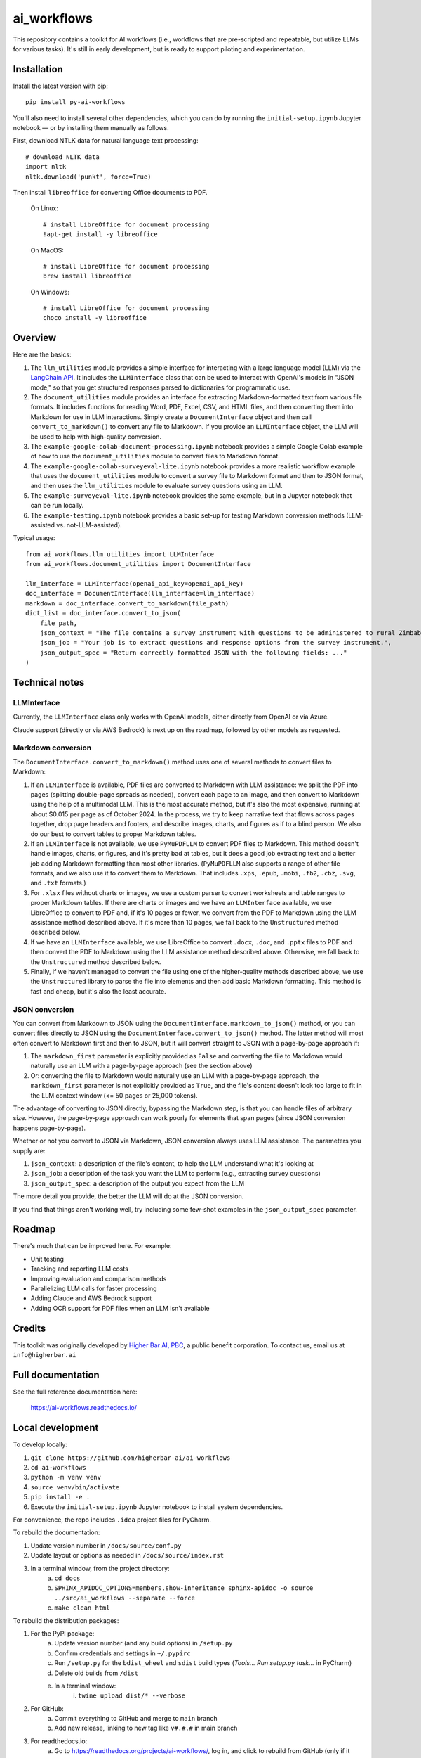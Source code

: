 ============
ai_workflows
============

This repository contains a toolkit for AI workflows (i.e., workflows that are pre-scripted and repeatable, but utilize
LLMs for various tasks). It's still in early development, but is ready to support piloting and experimentation.

Installation
------------

Install the latest version with pip::

    pip install py-ai-workflows

You'll also need to install several other dependencies, which you can do by running the ``initial-setup.ipynb`` Jupyter
notebook — or by installing them manually as follows.

First, download NTLK data for natural language text processing::

    # download NLTK data
    import nltk
    nltk.download('punkt', force=True)

Then install ``libreoffice`` for converting Office documents to PDF.

  On Linux::

    # install LibreOffice for document processing
    !apt-get install -y libreoffice

  On MacOS::

    # install LibreOffice for document processing
    brew install libreoffice

  On Windows::

    # install LibreOffice for document processing
    choco install -y libreoffice


Overview
---------

Here are the basics:

#. The ``llm_utilities`` module provides a simple interface for interacting with a large language model (LLM) via the
   `LangChain API <https://python.langchain.com/docs/>`_. It includes the ``LLMInterface`` class that can be used to
   interact with OpenAI's models in "JSON mode," so that you get structured responses parsed to dictionaries for
   programmatic use.

#. The ``document_utilities`` module provides an interface for extracting Markdown-formatted text from various file
   formats. It includes functions for reading Word, PDF, Excel, CSV, and HTML files, and then converting them into
   Markdown for use in LLM interactions. Simply create a ``DocumentInterface`` object and then call
   ``convert_to_markdown()`` to convert any file to Markdown. If you provide an ``LLMInterface`` object, the LLM will
   be used to help with high-quality conversion.
#. The ``example-google-colab-document-processing.ipynb`` notebook provides a simple Google Colab example of how to use
   the ``document_utilities`` module to convert files to Markdown format.
#. The ``example-google-colab-surveyeval-lite.ipynb`` notebook provides a more realistic workflow example that uses
   the ``document_utilities`` module to convert a survey file to Markdown format and then to JSON format, and then
   uses the ``llm_utilities`` module to evaluate survey questions using an LLM.
#. The ``example-surveyeval-lite.ipynb`` notebook provides the same example, but in a Jupyter notebook that can be run
   locally.
#. The ``example-testing.ipynb`` notebook provides a basic set-up for testing Markdown conversion methods (LLM-assisted
   vs. not-LLM-assisted).

Typical usage::

    from ai_workflows.llm_utilities import LLMInterface
    from ai_workflows.document_utilities import DocumentInterface

    llm_interface = LLMInterface(openai_api_key=openai_api_key)
    doc_interface = DocumentInterface(llm_interface=llm_interface)
    markdown = doc_interface.convert_to_markdown(file_path)
    dict_list = doc_interface.convert_to_json(
        file_path,
        json_context = "The file contains a survey instrument with questions to be administered to rural Zimbabwean household heads by a trained enumerator.",
        json_job = "Your job is to extract questions and response options from the survey instrument.",
        json_output_spec = "Return correctly-formatted JSON with the following fields: ..."
    )

Technical notes
---------------

LLMInterface
^^^^^^^^^^^^

Currently, the ``LLMInterface`` class only works with OpenAI models, either directly from OpenAI or via Azure.

Claude support (directly or via AWS Bedrock) is next up on the roadmap, followed by other models as requested.

Markdown conversion
^^^^^^^^^^^^^^^^^^^

The ``DocumentInterface.convert_to_markdown()`` method uses one of several methods to convert files to Markdown:

#. If an ``LLMInterface`` is available, PDF files are converted to Markdown with LLM assistance: we split the PDF into
   pages (splitting double-page spreads as needed), convert each page to an image, and then convert to Markdown using
   the help of a multimodal LLM. This is the most accurate method, but it's also the most expensive, running at about
   $0.015 per page as of October 2024. In the process, we try to keep narrative text that flows across pages together,
   drop page headers and footers, and describe images, charts, and figures as if to a blind person. We also do our best
   to convert tables to proper Markdown tables.
#. If an ``LLMInterface`` is not available, we use ``PyMuPDFLLM`` to convert PDF files to Markdown. This method
   doesn't handle images, charts, or figures, and it's pretty bad at tables, but it does a good job extracting text and
   a better job adding Markdown formatting than most other libraries. (``PyMuPDFLLM`` also supports a range of other
   file formats, and we also use it to convert them to Markdown. That includes ``.xps``, ``.epub``, ``.mobi``,
   ``.fb2``, ``.cbz``, ``.svg``, and ``.txt`` formats.)
#. For ``.xlsx`` files without charts or images, we use a custom parser to convert worksheets and table ranges to proper
   Markdown tables. If there are charts or images and we have an ``LLMInterface`` available, we use LibreOffice to
   convert to PDF and, if it's 10 pages or fewer, we convert from the PDF to Markdown using the LLM assistance method
   described above. If it's more than 10 pages, we fall back to the ``Unstructured`` method described below.
#. If we have an ``LLMInterface`` available, we use LibreOffice to convert ``.docx``, ``.doc``, and ``.pptx`` files to
   PDF and then convert the PDF to Markdown using the LLM assistance method described above. Otherwise, we fall back to
   the ``Unstructured`` method described below.
#. Finally, if we haven't managed to convert the file using one of the higher-quality methods described above, we use
   the ``Unstructured`` library to parse the file into elements and then add basic Markdown formatting. This method is
   fast and cheap, but it's also the least accurate.

JSON conversion
^^^^^^^^^^^^^^^

You can convert from Markdown to JSON using the ``DocumentInterface.markdown_to_json()`` method, or you can convert
files directly to JSON using the ``DocumentInterface.convert_to_json()`` method. The latter method will most often
convert to Markdown first and then to JSON, but it will convert straight to JSON with a page-by-page approach if:

#. The ``markdown_first`` parameter is explicitly provided as ``False`` and converting the file to Markdown would
   naturally use an LLM with a page-by-page approach (see the section above)
#. Or: converting the file to Markdown would naturally use an LLM with a page-by-page approach,
   the ``markdown_first`` parameter is not explicitly provided as ``True``, and the file's content doesn't look too
   large to fit in the LLM context window (<= 50 pages or 25,000 tokens).

The advantage of converting to JSON directly, bypassing the Markdown step, is that you can handle files of arbitrary
size. However, the page-by-page approach can work poorly for elements that span pages (since JSON conversion happens
page-by-page).

Whether or not you convert to JSON via Markdown, JSON conversion always uses LLM assistance. The parameters you supply
are:

#. ``json_context``: a description of the file's content, to help the LLM understand what it's looking at
#. ``json_job``: a description of the task you want the LLM to perform (e.g., extracting survey questions)
#. ``json_output_spec``: a description of the output you expect from the LLM

The more detail you provide, the better the LLM will do at the JSON conversion.

If you find that things aren't working well, try including some few-shot examples in the ``json_output_spec`` parameter.

Roadmap
-------

There's much that can be improved here. For example:

* Unit testing
* Tracking and reporting LLM costs
* Improving evaluation and comparison methods
* Parallelizing LLM calls for faster processing
* Adding Claude and AWS Bedrock support
* Adding OCR support for PDF files when an LLM isn't available

Credits
-------

This toolkit was originally developed by `Higher Bar AI, PBC <https://higherbar.ai>`_, a public benefit corporation. To
contact us, email us at ``info@higherbar.ai``

Full documentation
------------------

See the full reference documentation here:

    https://ai-workflows.readthedocs.io/

Local development
-----------------

To develop locally:

#. ``git clone https://github.com/higherbar-ai/ai-workflows``
#. ``cd ai-workflows``
#. ``python -m venv venv``
#. ``source venv/bin/activate``
#. ``pip install -e .``
#. Execute the ``initial-setup.ipynb`` Jupyter notebook to install system dependencies.

For convenience, the repo includes ``.idea`` project files for PyCharm.

To rebuild the documentation:

#. Update version number in ``/docs/source/conf.py``
#. Update layout or options as needed in ``/docs/source/index.rst``
#. In a terminal window, from the project directory:
    a. ``cd docs``
    b. ``SPHINX_APIDOC_OPTIONS=members,show-inheritance sphinx-apidoc -o source ../src/ai_workflows --separate --force``
    c. ``make clean html``

To rebuild the distribution packages:

#. For the PyPI package:
    a. Update version number (and any build options) in ``/setup.py``
    b. Confirm credentials and settings in ``~/.pypirc``
    c. Run ``/setup.py`` for the ``bdist_wheel`` and ``sdist`` build types (*Tools... Run setup.py task...* in PyCharm)
    d. Delete old builds from ``/dist``
    e. In a terminal window:
        i. ``twine upload dist/* --verbose``
#. For GitHub:
    a. Commit everything to GitHub and merge to ``main`` branch
    b. Add new release, linking to new tag like ``v#.#.#`` in main branch
#. For readthedocs.io:
    a. Go to https://readthedocs.org/projects/ai-workflows/, log in, and click to rebuild from GitHub (only if it
       doesn't automatically trigger)
